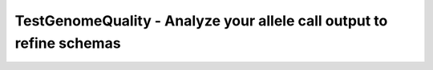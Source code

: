 TestGenomeQuality - Analyze your allele call output to refine schemas
=====================================================================
